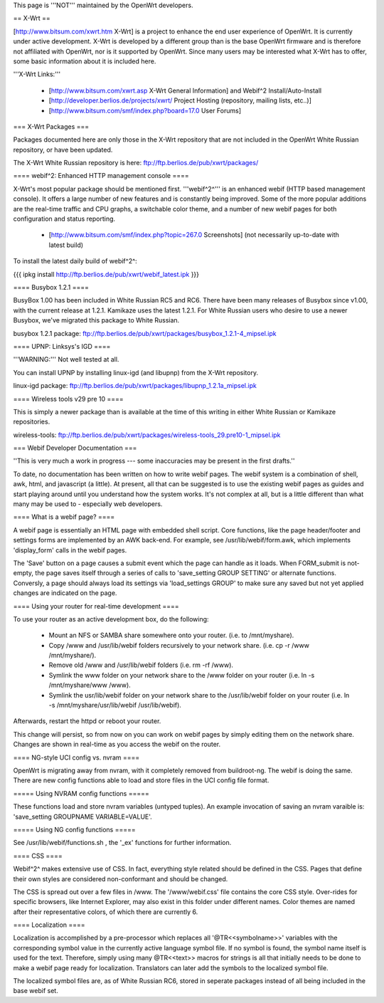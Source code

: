 This page is '''NOT''' maintained by the OpenWrt developers.

== X-Wrt ==

[http://www.bitsum.com/xwrt.htm X-Wrt] is a project to enhance the end user experience of OpenWrt. It is currently under active development. X-Wrt is developed by a different group than is the base OpenWrt firmware and is therefore not affiliated with OpenWrt, nor is it supported by OpenWrt. Since many users may be interested what X-Wrt has to offer, some basic information about it is included here.

'''X-Wrt Links:'''

 * [http://www.bitsum.com/xwrt.asp X-Wrt General Information] and Webif^2 Install/Auto-Install
 * [http://developer.berlios.de/projects/xwrt/ Project Hosting (repository, mailing lists, etc..)]
 * [http://www.bitsum.com/smf/index.php?board=17.0 User Forums]

=== X-Wrt Packages ===

Packages documented here are only those in the X-Wrt repository that are not included in the OpenWrt White Russian repository, or have been updated.

The X-Wrt White Russian repository is here: ftp://ftp.berlios.de/pub/xwrt/packages/

==== webif^2: Enhanced HTTP management console ====

X-Wrt's most popular package should be mentioned first. '''webif^2^''' is an enhanced webif (HTTP based management console). It offers a large number of new features and is constantly  being improved. Some of the more popular additions are the real-time traffic and CPU graphs, a switchable color theme, and a number of new webif pages for both configuration and status reporting.

 * [http://www.bitsum.com/smf/index.php?topic=267.0 Screenshots] (not necessarily up-to-date with latest build)

To install the latest daily build of webif^2^:

{{{
ipkg install http://ftp.berlios.de/pub/xwrt/webif_latest.ipk
}}}

==== Busybox 1.2.1 ====

BusyBox 1.00 has been included in White Russian RC5 and RC6. There have been many releases of Busybox since v1.00, with the current release at 1.2.1. Kamikaze uses the latest 1.2.1. For White Russian users who desire to use a newer Busybox, we've migrated this package to White Russian.

busybox 1.2.1 package: ftp://ftp.berlios.de/pub/xwrt/packages/busybox_1.2.1-4_mipsel.ipk  

==== UPNP: Linksys's IGD ====

'''WARNING:''' Not well tested at all.

You can install UPNP by installing linux-igd (and libupnp) from the X-Wrt repository.

linux-igd package: ftp://ftp.berlios.de/pub/xwrt/packages/libupnp_1.2.1a_mipsel.ipk

==== Wireless tools v29 pre 10 ====

This is simply a newer package than is available at the time of this writing in either White Russian or Kamikaze repositories.

wireless-tools: ftp://ftp.berlios.de/pub/xwrt/packages/wireless-tools_29.pre10-1_mipsel.ipk

=== Webif Developer Documentation ===

''This is very much a work in progress --- some inaccuracies may be present in the first drafts.''

To date, no documentation has been written on how to write webif pages. The webif system is a combination of shell, awk, html, and javascript (a little). At present, all that can be suggested is to use the existing webif pages as guides and start playing around until you understand how the system works. It's not complex at all, but is a little different than what many may be used to - especially web developers.

==== What is a webif page? ====

A webif page is essentially an HTML page with embedded shell script. Core functions, like the page header/footer and settings forms are implemented by an AWK back-end. For example, see /usr/lib/webif/form.awk, which implements 'display_form' calls in the webif pages.

The 'Save' button on a page causes a submit event which the page can handle as it loads. When FORM_submit is not-empty, the page saves itself through a series of calls to 'save_setting GROUP SETTING' or alternate functions. Conversly, a page should always load its settings via 'load_settings GROUP' to make sure any saved but not yet applied changes are indicated on the page.

==== Using your router for real-time development ====

To use your router as an active development box, do the following:

  * Mount an NFS or SAMBA share somewhere onto your router. (i.e. to /mnt/myshare).
  * Copy /www and /usr/lib/webif folders recursively to your network share. (i.e. cp -r /www /mnt/myshare/).
  * Remove old /www and /usr/lib/webif folders (i.e. rm -rf /www).
  * Symlink the www folder on your network share to the /www folder on your router (i.e. ln -s /mnt/myshare/www /www).
  * Symlink the usr/lib/webif folder on your network share to the /usr/lib/webif folder on your router (i.e. ln -s /mnt/myshare/usr/lib/webif /usr/lib/webif).

Afterwards, restart the httpd or reboot your router. 

This change will persist, so from now on you can work on webif pages by simply editing them on the network share. Changes are shown in real-time as you access the webif on the router.

==== NG-style UCI config vs. nvram ====

OpenWrt is migrating away from nvram, with it completely removed from buildroot-ng. The webif is doing the same. There are new config functions able to load and store files in the UCI config file format.

===== Using NVRAM config functions =====

These functions load and store nvram variables (untyped tuples). An example invocation of saving an nvram varaible is: 'save_setting GROUPNAME VARIABLE=VALUE'.

===== Using NG config functions =====

See /usr/lib/webif/functions.sh , the '_ex' functions for further information.

==== CSS ====

Webif^2^ makes extensive use of CSS. In fact, everything style related should be defined in the CSS. Pages that define their own styles are considered non-conformant and should be changed. 

The CSS is spread out over a few files in /www. The '/www/webif.css' file contains the core CSS style. Over-rides for specific browsers, like Internet Explorer, may also exist in this folder under different names. Color themes are named after their representative colors, of which there are currently 6.

==== Localization ====

Localization is accomplished by a pre-processor which replaces all '@TR<<symbolname>>' variables with the corresponding symbol value in the currently active language symbol file. If no symbol is found, the symbol name itself is used for the text. Therefore, simply using many @TR<<text>> macros for strings is all that initially needs to be done to make a webif page ready for localization. Translators can later add the symbols to the localized symbol file.

The localized symbol files are, as of White Russian RC6, stored in seperate packages instead of all being included in the base webif set.

